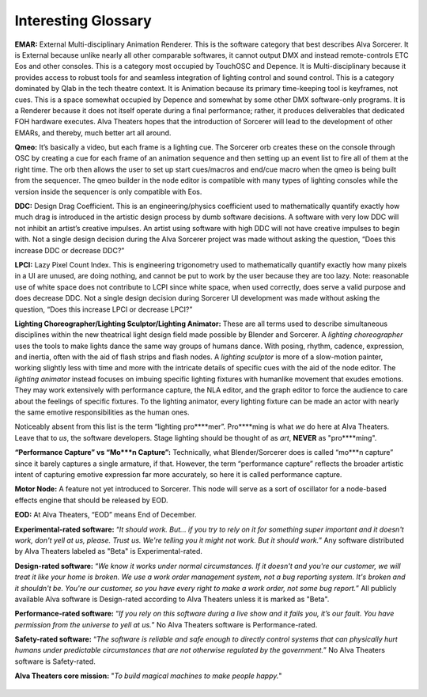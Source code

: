 Interesting Glossary
===========
**EMAR:** External Multi-disciplinary Animation Renderer. This is the software category that best describes Alva Sorcerer. It is External because unlike nearly all other comparable softwares, it cannot output DMX and instead remote-controls ETC Eos and other consoles. This is a category most occupied by TouchOSC and Depence. It is Multi-disciplinary because it provides access to robust tools for and seamless integration of lighting control and sound control. This is a category dominated by Qlab in the tech theatre context. It is Animation because its primary time-keeping tool is keyframes, not cues. This is a space somewhat occupied by Depence and somewhat by some other DMX software-only programs. It is a Renderer because it does not itself operate during a final performance; rather, it produces deliverables that dedicated FOH hardware executes. Alva Theaters hopes that the introduction of Sorcerer will lead to the development of other EMARs, and thereby, much better art all around.

**Qmeo:** It’s basically a video, but each frame is a lighting cue. The Sorcerer orb creates these on the console through OSC by creating a cue for each frame of an animation sequence and then setting up an event list to fire all of them at the right time. The orb then allows the user to set up start cues/macros and end/cue macro when the qmeo is being built from the sequencer. The qmeo builder in the node editor is compatible with many types of lighting consoles while the version inside the sequencer is only compatible with Eos.

**DDC:** Design Drag Coefficient. This is an engineering/physics coefficient used to mathematically quantify exactly how much drag is introduced in the artistic design process by dumb software decisions. A software with very low DDC will not inhibit an artist’s creative impulses. An artist using software with high DDC will not have creative impulses to begin with. Not a single design decision during the Alva Sorcerer project was made without asking the question, “Does this increase DDC or decrease DDC?”

**LPCI:** Lazy Pixel Count Index. This is engineering trigonometry used to mathematically quantify exactly how many pixels in a UI are unused, are doing nothing, and cannot be put to work by the user because they are too lazy. Note: reasonable use of white space does not contribute to LCPI since white space, when used correctly, does serve a valid purpose and does decrease DDC. Not a single design decision during Sorcerer UI development was made without asking the question, “Does this increase LPCI or decrease LPCI?”

**Lighting Choreographer/Lighting Sculptor/Lighting Animator:** These are all terms used to describe simultaneous disciplines within the new theatrical light design field made possible by Blender and Sorcerer. A *lighting choreographer* uses the tools to make lights dance the same way groups of humans dance. With posing, rhythm, cadence, expression, and inertia, often with the aid of flash strips and flash nodes. A *lighting sculptor* is more of a slow-motion painter, working slightly less with time and more with the intricate details of specific cues with the aid of the node editor. The *lighting animator* instead focuses on imbuing specific lighting fixtures with humanlike movement that exudes emotions. They may work extensively with performance capture, the NLA editor, and the graph editor to force the audience to care about the feelings of specific fixtures. To the lighting animator, every lighting fixture can be made an actor with nearly the same emotive responsibilities as the human ones. 

Noticeably absent from this list is the term “lighting pro****mer”. Pro****ming is what *we* do here at Alva Theaters. Leave that to *us*, the software developers. Stage lighting should be thought of as *art*, **NEVER** as "pro****ming".

**“Performance Capture” vs “Mo***n Capture”:** Technically, what Blender/Sorcerer does is called “mo***n capture” since it barely captures a single armature, if that. However, the term “performance capture” reflects the broader artistic intent of capturing emotive expression far more accurately, so here it is called performance capture. 

**Motor Node:** A feature not yet introduced to Sorcerer. This node will serve as a sort of oscillator for a node-based effects engine that should be released by EOD.

**EOD:** At Alva Theaters, “EOD” means End of December.

**Experimental-rated software:** “*It should work. But... if you try to rely on it for something super important and it doesn't work, don't yell at us, please. Trust us. We're telling you it might not work. But it should work.*” Any software distributed by Alva Theaters labeled as "Beta" is Experimental-rated.

**Design-rated software:** “*We know it works under normal circumstances. If it doesn't and you're our customer, we will treat it like your home is broken. We use a work order management system, not a bug reporting system. It's broken and it shouldn't be. You're our customer, so you have every right to make a work order, not some bug report.*” All publicly available Alva software is Design-rated according to Alva Theaters unless it is marked as "Beta".

**Performance-rated software:** “*If you rely on this software during a live show and it fails you, it’s our fault. You have permission from the universe to yell at us.*” No Alva Theaters software is Performance-rated.

**Safety-rated software:** “*The software is reliable and safe enough to directly control systems that can physically hurt humans under predictable circumstances that are not otherwise regulated by the government.*” No Alva Theaters software is Safety-rated.

**Alva Theaters core mission:** "*To build magical machines to make people happy.*"

.. figure:: ../source/_static/alva_theaters_transparent.png
   :align: center
   :alt: Mission
   :width: 200px


